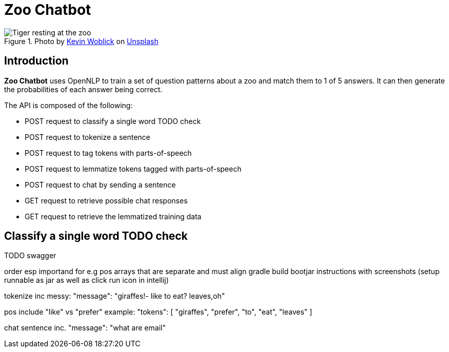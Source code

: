 = Zoo Chatbot
:reftext: Zoo Chatbot
:navtitle: Introduction
:icons: font

.Photo by https://unsplash.com/@kovah[Kevin Woblick,window=_blank] on https://unsplash.com/photos/_54TF64ad9M[Unsplash,window=_blank]
image::zoo.jpg[Tiger resting at the zoo]

== Introduction

*Zoo Chatbot* uses OpenNLP to train a set of question patterns about a zoo and match them to 1 of 5 answers.
It can then generate the probabilities of each answer being correct.

The API is composed of the following:

* POST request to classify a single word TODO check
* POST request to tokenize a sentence
* POST request to tag tokens with parts-of-speech
* POST request to lemmatize tokens tagged with parts-of-speech
* POST request to chat by sending a sentence
* GET request to retrieve possible chat responses
* GET request to retrieve the lemmatized training data

== Classify a single word TODO check

TODO swagger

order esp importand for e.g pos arrays that are separate
and must align
gradle build bootjar instructions with screenshots
(setup runnable as jar as well as click run icon in intellij)

tokenize inc messy:  "message": "giraffes!- like to eat? leaves,oh"

pos include "like" vs "prefer" example: "tokens": [
"giraffes",
"prefer",
"to",
"eat",
"leaves"
]

chat sentence inc. "message": "what are email"